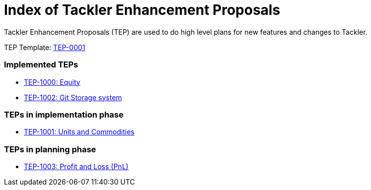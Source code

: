 = Index of Tackler Enhancement Proposals

Tackler Enhancement Proposals (TEP) are used to 
do high level plans for new features and changes to Tackler.

TEP Template: link:./tep-0001.adoc[TEP-0001]


=== Implemented TEPs

* link:./tep-1000.adoc[TEP-1000: Equity]
* link:./tep-1002.adoc[TEP-1002: Git Storage system]


=== TEPs in implementation phase

* link:./tep-1001.adoc[TEP-1001: Units and Commodities]


=== TEPs in planning phase

* link:./tep-1003.adoc[TEP-1003: Profit and Loss (PnL)]


